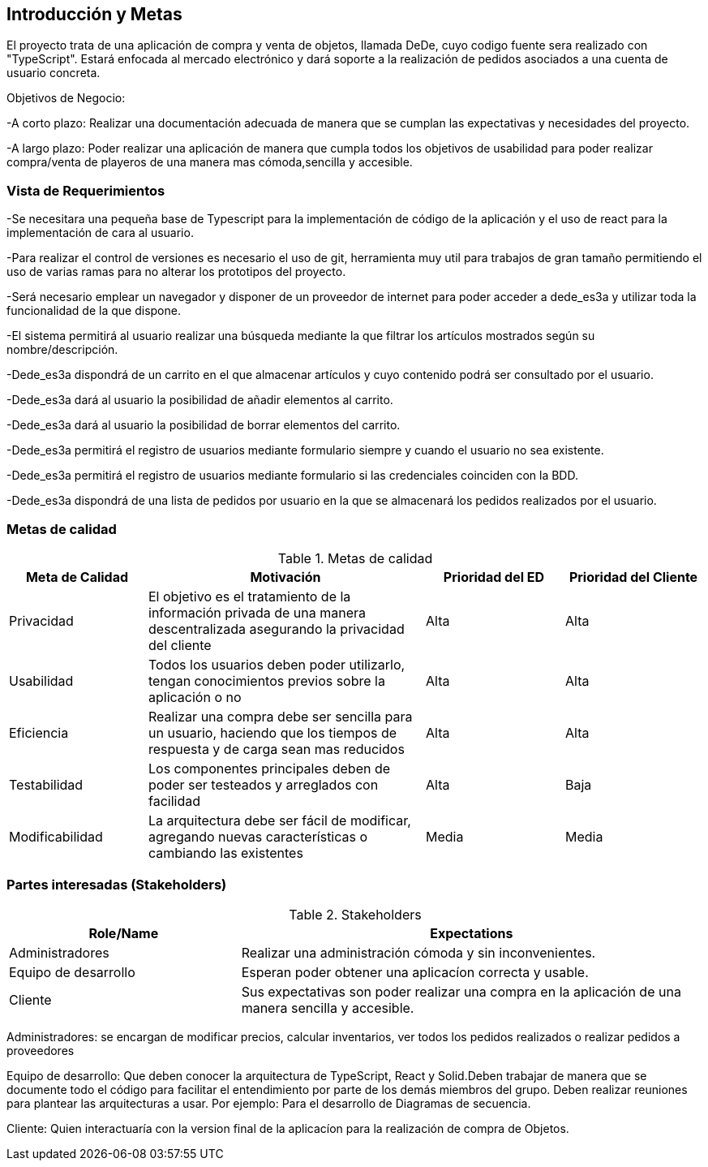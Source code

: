 [[section-introduction-and-goals]]


== Introducción y Metas
El proyecto trata de una aplicación de compra y venta de objetos, llamada DeDe, cuyo codigo fuente sera realizado con "TypeScript". Estará enfocada al mercado electrónico y dará soporte a la realización de pedidos asociados a una cuenta de usuario concreta.

Objetivos de Negocio: 

-A corto plazo: Realizar una documentación adecuada de manera que se cumplan las 
expectativas y necesidades del proyecto.

-A largo plazo: Poder realizar una aplicación de manera que cumpla todos los objetivos 
de usabilidad para poder realizar compra/venta de playeros de una manera mas 
cómoda,sencilla y accesible.



=== Vista de Requerimientos
-Se necesitara una pequeña base de Typescript para la implementación de código de la aplicación y el uso de 
react para la implementación de cara al usuario.

-Para realizar el control de versiones es necesario el uso de git, herramienta muy util para trabajos de 
gran tamaño permitiendo el uso de varias ramas para no alterar los prototipos del proyecto.

-Será necesario emplear un navegador y disponer de un proveedor de internet para poder acceder a dede_es3a y 
utilizar toda la funcionalidad de la que dispone.

-El sistema permitirá al usuario realizar una búsqueda mediante la que filtrar los artículos mostrados según
su nombre/descripción.

-Dede_es3a dispondrá de un carrito en el que almacenar artículos y cuyo contenido podrá ser consultado por el 
usuario.

-Dede_es3a dará al usuario la posibilidad de añadir elementos al carrito.

-Dede_es3a dará al usuario la posibilidad de borrar elementos del carrito.

-Dede_es3a permitirá el registro de usuarios mediante formulario siempre y cuando el usuario no sea existente.

-Dede_es3a permitirá el registro de usuarios mediante formulario si las credenciales coinciden con la BDD.

-Dede_es3a dispondrá de una lista de pedidos por usuario en la que se almacenará los pedidos realizados por el usuario.

=== Metas de calidad

.Metas de calidad
[options="header",cols="1,2,1,1"]
|===
|Meta de Calidad|Motivación|Prioridad del ED| Prioridad del Cliente
|Privacidad |El objetivo es el tratamiento de la información privada de una manera descentralizada asegurando la privacidad del cliente|Alta|Alta
|Usabilidad|Todos los usuarios deben poder utilizarlo, tengan conocimientos previos sobre la aplicación o no|Alta|Alta
|Eficiencia |Realizar una compra debe ser sencilla para un usuario, haciendo que los tiempos de respuesta y de carga sean mas reducidos|Alta|Alta
|Testabilidad|Los componentes principales deben de poder ser testeados y arreglados con facilidad|Alta|Baja
|Modificabilidad|La arquitectura debe ser fácil de modificar, agregando nuevas características o cambiando las existentes|Media|Media
|===


=== Partes interesadas (Stakeholders)
.Stakeholders
[options="header",cols="1,2"]
|===
|Role/Name|Expectations 
|Administradores |Realizar una administración cómoda y sin inconvenientes.
|Equipo de desarrollo|Esperan poder obtener una aplicacíon correcta y usable.
|Cliente | Sus expectativas son poder realizar una compra en la aplicación de una manera sencilla y accesible.
|===

Administradores: se encargan de modificar precios, calcular inventarios, ver todos los pedidos realizados o 
realizar pedidos a proveedores

Equipo de desarrollo: Que deben conocer la arquitectura de TypeScript, React y Solid.Deben trabajar de manera que se documente
todo el código para facilitar el entendimiento por parte de los demás miembros del grupo. Deben realizar reuniones para 
plantear las arquitecturas a usar. Por ejemplo: Para el desarrollo de Diagramas de secuencia.

Cliente: Quien interactuaría con la version final de la aplicacíon para la realización de compra
de Objetos.